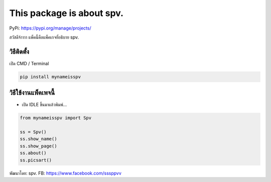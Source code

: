 This package is about spv.
==========================

PyPi: https://pypi.org/manage/projects/

สวัสดีจ้าาาา แพ็คนี้คือแพ็คเกจที่อธิบาย spv.

วิธีติดตั้ง
~~~~~~~~~~~

เปิด CMD / Terminal

.. code:: python

   pip install mynameisspv

วิธีใช้งานแพ็คเพจนี้
~~~~~~~~~~~~~~~~~~~~

-  เปิด IDLE ขึ้นมาแล้วพิมพ์…

.. code:: python

   from mynameisspv import Spv

   ss = Spv()
   ss.show_name()
   ss.show_page()
   ss.about()
   ss.picsart()

พัฒนาโดย: spv. FB: https://www.facebook.com/sssppvv
